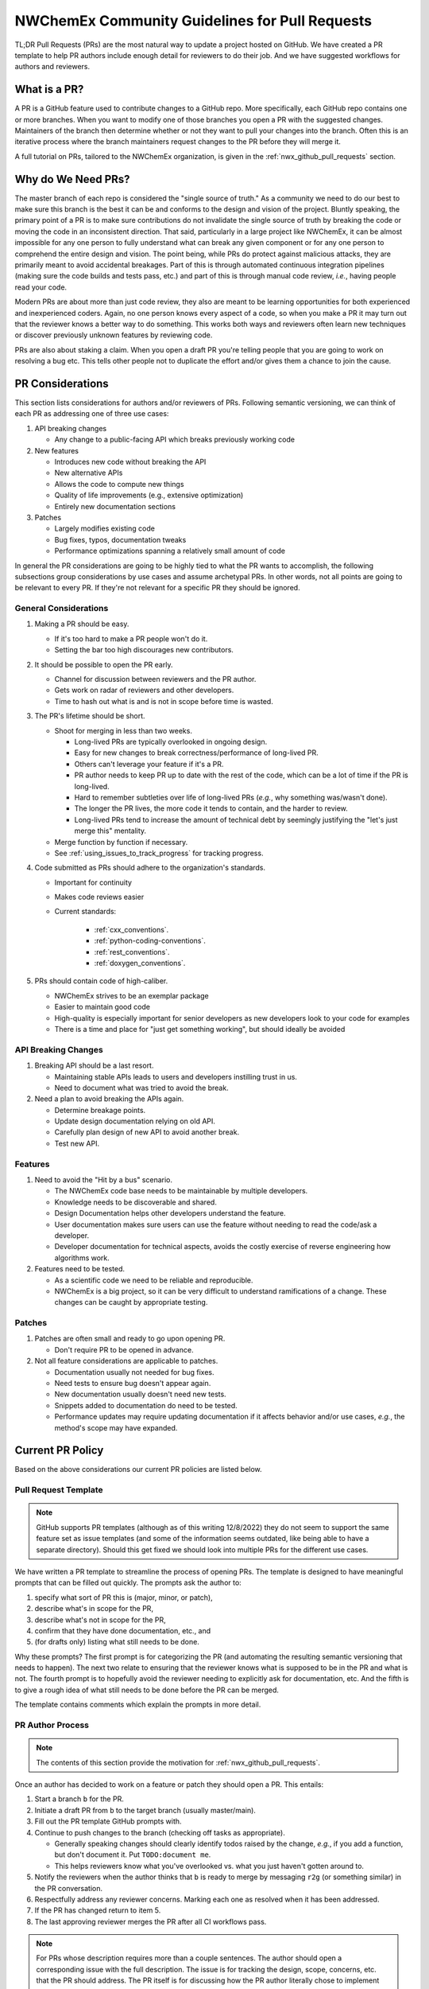 .. Copyright 2022 NWChemEx
..
.. Licensed under the Apache License, Version 2.0 (the "License");
.. you may not use this file except in compliance with the License.
.. You may obtain a copy of the License at
..
.. http://www.apache.org/licenses/LICENSE-2.0
..
.. Unless required by applicable law or agreed to in writing, software
.. distributed under the License is distributed on an "AS IS" BASIS,
.. WITHOUT WARRANTIES OR CONDITIONS OF ANY KIND, either express or implied.
.. See the License for the specific language governing permissions and
.. limitations under the License.

.. _prs_and_nwx:

###############################################
NWChemEx Community Guidelines for Pull Requests
###############################################

TL;DR Pull Requests (PRs) are the most natural way to update a project hosted
on GitHub. We have created a PR template to help PR authors include enough
detail for reviewers to do their job. And we have suggested workflows for
authors and reviewers.

*************
What is a PR?
*************

A PR is a GitHub feature used to contribute changes to a GitHub repo. More
specifically, each GitHub repo contains one or more branches. When you
want to modify one of those branches you open a PR with the suggested changes.
Maintainers of the branch then determine whether or not they want to pull your
changes into the branch. Often this is an iterative process where the branch
maintainers request changes to the PR before they will merge it.

A full tutorial on PRs, tailored to the NWChemEx organization, is
given in the :ref:`nwx_github_pull_requests` section.

*******************
Why do We Need PRs?
*******************

The master branch of each repo is considered the "single source of truth." As
a community we need to do our best to make sure this branch is the best it can
be and conforms to the design and vision of the project. Bluntly speaking, the
primary point of a PR is to make sure contributions do not invalidate the single
source of truth by breaking the code or moving the code in an inconsistent
direction. That said, particularly in a large project like NWChemEx, it can be
almost impossible for any one person to fully understand what can break any
given component or for any one person to comprehend the entire design and
vision. The point being, while PRs do protect against malicious attacks, they
are primarily meant to avoid accidental breakages. Part of this is through
automated continuous integration pipelines (making sure the code builds and
tests pass, etc.) and part of this is through manual code review, *i.e.*,
having people read your code.

Modern PRs are about more than just code review, they also are meant to be
learning opportunities for both experienced and inexperienced coders. Again,
no one person knows every aspect of a code, so when you make a PR it may turn
out that the reviewer knows a better way to do something. This works both ways
and reviewers often learn new techniques or discover previously unknown
features by reviewing code.

PRs are also about staking a claim. When you open a draft PR you're telling
people that you are going to work on resolving a bug etc. This tells other
people not to duplicate the effort and/or gives them a chance to join the
cause.


*****************
PR Considerations
*****************

This section lists considerations for authors and/or reviewers of PRs.
Following semantic versioning, we can think of each PR as addressing one of
three use cases:

#. API breaking changes

   - Any change to a public-facing API which breaks previously working code

#. New features

   - Introduces new code without breaking the API
   - New alternative APIs
   - Allows the code to compute new things
   - Quality of life improvements (e.g., extensive optimization)
   - Entirely new documentation sections

#. Patches

   - Largely modifies existing code
   - Bug fixes, typos, documentation tweaks
   - Performance optimizations spanning a relatively small amount of code

In general the PR considerations are going to be highly tied to what the PR
wants to accomplish, the following subsections group considerations by use cases
and assume archetypal PRs. In other words, not all points are going to be
relevant to every PR. If they're not relevant for a specific PR they should be
ignored.

General Considerations
======================

#. Making a PR should be easy.

   - If it's too hard to make a PR people won't do it.
   - Setting the bar too high discourages new contributors.

#. It should be possible to open the PR early.

   - Channel for discussion between reviewers and the PR author.
   - Gets work on radar of reviewers and other developers.
   - Time to hash out what is and is not in scope before time is wasted.

#. The PR's lifetime should be short.

   - Shoot for merging in less than two weeks.

     - Long-lived PRs are typically overlooked in ongoing design.
     - Easy for new changes to break correctness/performance of long-lived PR.
     - Others can't leverage your feature if it's a PR.
     - PR author needs to keep PR up to date with the rest of the code, which can be a lot of time if the
       PR is long-lived.
     - Hard to remember subtleties over life of long-lived PRs (*e.g.*, why
       something was/wasn't done).
     - The longer the PR lives, the more code it tends to contain, and the harder
       to review.
     - Long-lived PRs tend to increase the amount of technical debt by seemingly
       justifying the "let's just merge this" mentality.

   - Merge function by function if necessary.
   - See :ref:`using_issues_to_track_progress` for tracking progress.

#. Code submitted as PRs should adhere to the organization's standards.

   - Important for continuity
   - Makes code reviews easier
   - Current standards:

      - :ref:`cxx_conventions`.
      - :ref:`python-coding-conventions`.
      - :ref:`rest_conventions`.
      - :ref:`doxygen_conventions`.

#. PRs should contain code of high-caliber.

   - NWChemEx strives to be an exemplar package
   - Easier to maintain good code
   - High-quality is especially important for senior developers as new
     developers look to your code for examples
   - There is a time and place for "just get something working", but should
     ideally be avoided

API Breaking Changes
====================

#. Breaking API should be a last resort.

   - Maintaining stable APIs leads to users and developers instilling trust
     in us.
   - Need to document what was tried to avoid the break.

#. Need a plan to avoid breaking the APIs again.

   - Determine breakage points.
   - Update design documentation relying on old API.
   - Carefully plan design of new API to avoid another break.
   - Test new API.

Features
========

#. Need to avoid the "Hit by a bus" scenario.

   - The NWChemEx code base needs to be maintainable by multiple developers.
   - Knowledge needs to be discoverable and shared.
   - Design Documentation helps other developers understand the feature.
   - User documentation makes sure users can use the feature without needing to
     read the code/ask a developer.
   - Developer documentation for technical aspects, avoids the costly exercise
     of reverse engineering how algorithms work.

#. Features need to be tested.

   - As a scientific code we need to be reliable and reproducible.
   - NWChemEx is a big project, so it can be very difficult to understand
     ramifications of a change. These changes can be caught by appropriate
     testing.


Patches
=======

#. Patches are often small and ready to go upon opening PR.

   - Don't require PR to be opened in advance.

#. Not all feature considerations are applicable to patches.

   - Documentation usually not needed for bug fixes.
   - Need tests to ensure bug doesn't appear again.
   - New documentation usually doesn't need new tests.
   - Snippets added to documentation do need to be tested.
   - Performance updates may require updating documentation if it affects
     behavior and/or use cases, *e.g.*, the method's scope may have expanded.


*****************
Current PR Policy
*****************

Based on the above considerations our current PR policies are listed below.

Pull Request Template
=====================

.. note::

   GitHub supports PR templates (although as of this writing 12/8/2022) they do
   not seem to support the same feature set as issue templates (and some of the
   information seems outdated, like being able to have a separate directory).
   Should this get fixed we should look into multiple PRs for the different use
   cases.

We have written a PR template to streamline the process of opening PRs. The
template is designed to have meaningful prompts that can be filled out quickly.
The prompts ask the author to:

#. specify what sort of PR this is (major, minor, or patch),
#. describe what's in scope for the PR,
#. describe what's not in scope for the PR,
#. confirm that they have done documentation, etc., and
#. (for drafts only) listing what still needs to be done.

Why these prompts? The first prompt is for categorizing the PR (and
automating the resulting semantic versioning that needs to happen). The next
two relate to ensuring that the reviewer knows what is supposed to be in the PR
and what is not. The fourth prompt is to hopefully avoid the reviewer needing
to explicitly ask for documentation, etc. And the fifth is to give a rough
idea of what still needs to be done before the PR can be merged.

The template contains comments which explain the prompts in more detail.

PR Author Process
=================

.. note::

   The contents of this section provide the motivation for
   :ref:`nwx_github_pull_requests`.

Once an author has decided to work on a feature or patch they should open a PR.
This entails:

#. Start a branch ``b`` for the PR.
#. Initiate a draft PR from ``b`` to the target branch (usually master/main).
#. Fill out the PR template GitHub prompts with.
#. Continue to push changes to the branch (checking off tasks as appropriate).

   - Generally speaking changes should clearly identify todos raised by the
     change, *e.g.*, if you add a function, but don't document it. Put
     ``TODO:document me``.
   - This helps reviewers know what you've overlooked vs. what you just haven't
     gotten around to.

#. Notify the reviewers when the author thinks that ``b`` is ready to merge
   by messaging ``r2g`` (or something similar) in the PR conversation.
#. Respectfully address any reviewer concerns. Marking each one as resolved when
   it has been addressed.
#. If the PR has changed return to item 5.
#. The last approving reviewer merges the PR after all CI workflows pass.

.. note::

   For PRs whose description requires more than a couple sentences. The author
   should open a corresponding issue with the full description. The issue is
   for tracking the design, scope, concerns, etc. that the PR should address.
   The PR itself is for discussing how the PR author literally chose to
   implement the feature, patch, etc.


Review Process
==============

.. note::

   GitHub allows reviewers to suggest changes. This is very useful when there's
   a typo, formatting error, etc. Please use this feature rather than
   writing comments like "should be capitalized".

Reviewers of a PR are expected to:

#. Understand what the PR is supposed to accomplish.
#. If necessary, the reviewers should help the author refine the PR contents.

   - Should the PR (and corresponding issue) be split into multiple issues/PRs?
   - Did the author miss any obvious concerns?

#. Keep an eye on the PR as it progresses. The frequency of "check-ins" should
   be inversely proportional to the author's familiarity with the process,
   *i.e.*, keep a closer eye on newer authors than seasoned veterans.
#. Comment on the code when issues are spotted.

   - Is the code using existing infrastructure to the extent possible?
   - Is the code accruing technical debt?
   - Is the formatting consistent? (Don't worry about formatting which CI will
     fix)

#. When the PR is marked as ready to go, complete a final pass through the code
   flagging any potential issues.
#. If issues arise, work with the author to resolve them. Repeating the previous
   steps as necessary.
#. If you are the last reviewer to approve a PR then merge it (assuming all
   CI workflows have passed).

Notes on PR Quality
===================

.. note::

   The contents of this section are written assuming a 1.0 has occurred. We
   admittedly have not lived up to the lofty standards of this section and
   part of getting to a 1.0 is making sure existing code meets or exceeds
   these standards.

.. note::

   Occasional contributors from outside the project are not the target of this
   section. This section is targeting developers who are regular contributors
   to the code (part of the team).

NWChemEx is designed to be a modular code. The vast majority of electronic
structure development occurs in modules. Each of these modules are disjoint,
and can be separately hosted. The checklist on the PR template is admittedly
asking a lot of the author. If you are working on new research (as opposed to
say adding a well known feature) then, you can (and should) go through the
"just get something working" phase outside of the NWChemEx repositories. Once
you have hashed out your design, and decided that the feature is worth
contributing back, then you should begin the PR process, *i.e.*, rapid
prototyping should be done external to NWChemEx.

When you open a (draft) PR for adding a module into an NWX repository you are
saying that you think that the module will be useful, should be supported, and
that you are willing to get the first version of the module up and running.
This does not necessarily mean that upon merging the PR the module is as
performant as it is going to get, or that the module is fully featured (both
of which can be addressed in subsequent PRs). Once the module is merged it
becomes available to users, and since taking it back would break any code that
uses the module, we as a project are obligated to support that module (or
break an API to retract it). The point being, before merging the PR we expect
the module to be fully documented, tested, and to adhere to the organization's
standards so that we can begin stewardship of the module. As a slight aside,
many electronic structure features take a while to implement. If this is the
case for your feature, open an issue to track progress (see
:ref:`using_issues_to_track_progress`) and break the module implementation down
into pieces, *e.g.*, PR one is design, PR two is some low level functions, PR
three combines the functions, etc.

For PRs addressing infrastructure, the requirements are a bit different.
When developing a module, the stability of the property type APIs helps ensure
that your module will remain compatible with the rest of NWChemEx, even if it
takes you a while to develop the module. Property types do not exist for
infrastructure, and infrastructure necessarily needs to be developed in a much
more coupled manner. To facilitate rapid merging of infrastructure, we thus
allow some technical debt, as long as the developer is willing to repay that
technical debt, and makes a plan for repaying it. In practice what this means
is, say you really need a new type of cache to complete a run. We'll let you
merge that cache, say without documentation, as long as you open an issue
tracking that documentation is still needed. Developers are expected to repay
technical debt in a relatively timely manner. That said, since the
infrastructure is going into the main repository, it still needs to be vetted
before it can be merged. In turn, infrastructure cannot still be in the
design phase, nor can it be untested.


*********************
Future Considerations
*********************

As of 12/8/2022, GitHub is overhauling the issue templates and adding issue
forms. We anticipate that PR templates will get the same treatment. If this
happens, we should revisit the template and try to make it mesh better with
CI. For example:

- Automate tagging for versioning.
- Having content of the template update/change based on user feedback.
- Auto-assigning reviewers.
- Not marking a PR as ready to go until all items have been addressed (I'm
  thinking the author needs to confirm they've added documentation etc. before
  the PR can be made ready to go).
- Ideally we should automate as much of the required checklist as possible.
